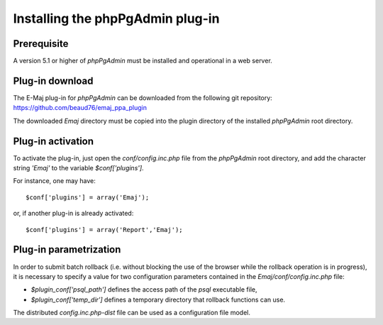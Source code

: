 Installing the phpPgAdmin plug-in
=================================

Prerequisite
------------

A version 5.1 or higher of *phpPgAdmin* must be installed and operational in a web server.


Plug-in download
----------------

The E-Maj plug-in for *phpPgAdmin* can be downloaded from the following git repository: 
https://github.com/beaud76/emaj_ppa_plugin

The downloaded *Emaj* directory must be copied into the plugin directory of the installed *phpPgAdmin* root directory.

Plug-in activation
------------------

To activate the plug-in, just open the *conf/config.inc.php* file from the *phpPgAdmin* root directory, and add the character string *'Emaj'* to the variable *$conf['plugins']*. 

For instance, one may have::

	$conf['plugins'] = array('Emaj');

or, if another plug-in is already activated::

	$conf['plugins'] = array('Report','Emaj');


Plug-in parametrization
-----------------------

In order to submit batch rollback (i.e. without blocking the use of the browser while the rollback operation is in progress), it is necessary to specify a value for two configuration parameters contained in the *Emaj/conf/config.inc.php* file:

* *$plugin_conf['psql_path']* defines the access path of the *psql* executable file,
* *$plugin_conf['temp_dir']* defines a temporary directory that rollback functions can use.

The distributed *config.inc.php-dist* file can be used as a configuration file model.

